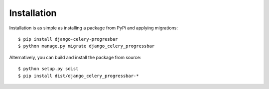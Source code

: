 ==============
 Installation
==============

Installation is as simple as installing a package from PyPi and applying migrations::

    $ pip install django-celery-progresbar
    $ python manage.py migrate django_celery_progressbar


Alternatively, you can build and install the package from source::

    $ python setup.py sdist
    $ pip install dist/django_celery_progressbar-*


